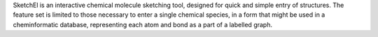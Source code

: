 .. title: SketchEl
.. slug: sketchel
.. date: 2013-03-04
.. tags: 2D Draw, GPL, Java
.. link: http://sketchel.sourceforge.net/
.. category: Open Source
.. type: text open_source
.. comments: 

SketchEl is an interactive chemical molecule sketching tool, designed for quick and simple entry of structures. The feature set is limited to those necessary to enter a single chemical species, in a form that might be used in a cheminformatic database, representing each atom and bond as a part of a labelled graph.
